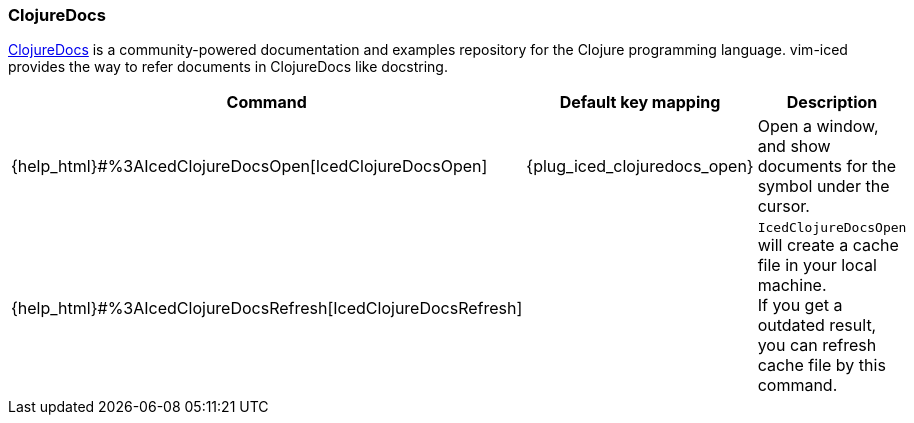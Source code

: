 === ClojureDocs

https://clojuredocs.org[ClojureDocs] is a community-powered documentation and examples repository for the Clojure programming language.
vim-iced provides the way to refer documents in ClojureDocs like docstring.

[cols="30,20,50"]
|===
| Command | Default key mapping | Description

| {help_html}#%3AIcedClojureDocsOpen[IcedClojureDocsOpen]
| {plug_iced_clojuredocs_open}
| Open a window, and show documents for the symbol under the cursor.

| {help_html}#%3AIcedClojureDocsRefresh[IcedClojureDocsRefresh]
|
| `IcedClojureDocsOpen` will create a cache file in your local machine. +
If you get a outdated result, you can refresh cache file by this command.

|===
